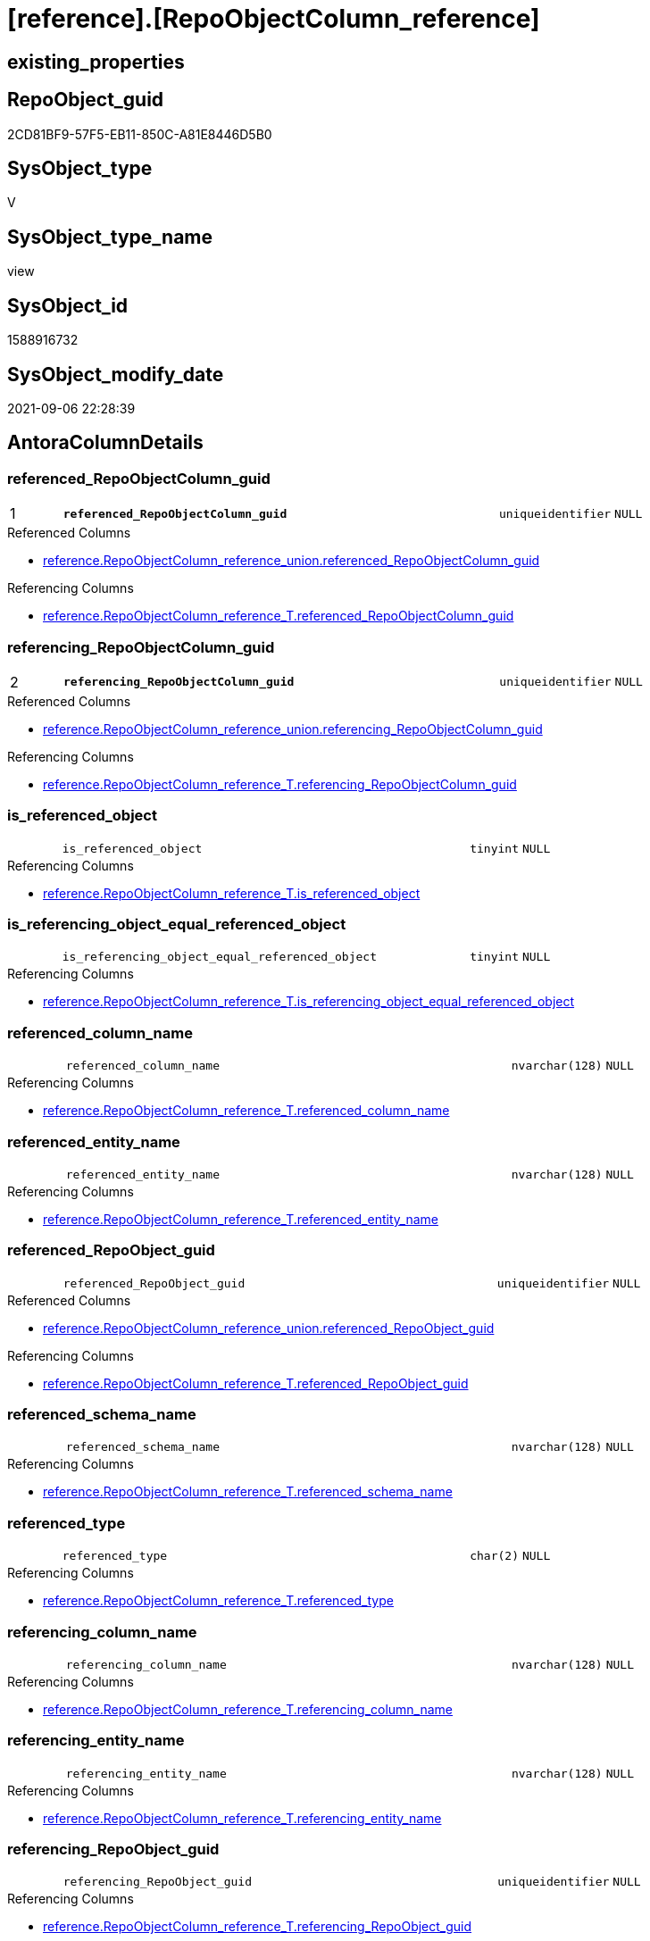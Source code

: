 = [reference].[RepoObjectColumn_reference]

== existing_properties

// tag::existing_properties[]
:ExistsProperty--antorareferencedlist:
:ExistsProperty--antorareferencinglist:
:ExistsProperty--is_repo_managed:
:ExistsProperty--is_ssas:
:ExistsProperty--pk_index_guid:
:ExistsProperty--pk_indexpatterncolumndatatype:
:ExistsProperty--pk_indexpatterncolumnname:
:ExistsProperty--referencedobjectlist:
:ExistsProperty--sql_modules_definition:
:ExistsProperty--FK:
:ExistsProperty--AntoraIndexList:
:ExistsProperty--Columns:
// end::existing_properties[]

== RepoObject_guid

// tag::RepoObject_guid[]
2CD81BF9-57F5-EB11-850C-A81E8446D5B0
// end::RepoObject_guid[]

== SysObject_type

// tag::SysObject_type[]
V 
// end::SysObject_type[]

== SysObject_type_name

// tag::SysObject_type_name[]
view
// end::SysObject_type_name[]

== SysObject_id

// tag::SysObject_id[]
1588916732
// end::SysObject_id[]

== SysObject_modify_date

// tag::SysObject_modify_date[]
2021-09-06 22:28:39
// end::SysObject_modify_date[]

== AntoraColumnDetails

// tag::AntoraColumnDetails[]
[#column-referenced_RepoObjectColumn_guid]
=== referenced_RepoObjectColumn_guid

[cols="d,8m,m,m,m,d"]
|===
|1
|*referenced_RepoObjectColumn_guid*
|uniqueidentifier
|NULL
|
|
|===

.Referenced Columns
--
* xref:reference.RepoObjectColumn_reference_union.adoc#column-referenced_RepoObjectColumn_guid[+reference.RepoObjectColumn_reference_union.referenced_RepoObjectColumn_guid+]
--

.Referencing Columns
--
* xref:reference.RepoObjectColumn_reference_T.adoc#column-referenced_RepoObjectColumn_guid[+reference.RepoObjectColumn_reference_T.referenced_RepoObjectColumn_guid+]
--


[#column-referencing_RepoObjectColumn_guid]
=== referencing_RepoObjectColumn_guid

[cols="d,8m,m,m,m,d"]
|===
|2
|*referencing_RepoObjectColumn_guid*
|uniqueidentifier
|NULL
|
|
|===

.Referenced Columns
--
* xref:reference.RepoObjectColumn_reference_union.adoc#column-referencing_RepoObjectColumn_guid[+reference.RepoObjectColumn_reference_union.referencing_RepoObjectColumn_guid+]
--

.Referencing Columns
--
* xref:reference.RepoObjectColumn_reference_T.adoc#column-referencing_RepoObjectColumn_guid[+reference.RepoObjectColumn_reference_T.referencing_RepoObjectColumn_guid+]
--


[#column-is_referenced_object]
=== is_referenced_object

[cols="d,8m,m,m,m,d"]
|===
|
|is_referenced_object
|tinyint
|NULL
|
|
|===

.Referencing Columns
--
* xref:reference.RepoObjectColumn_reference_T.adoc#column-is_referenced_object[+reference.RepoObjectColumn_reference_T.is_referenced_object+]
--


[#column-is_referencing_object_equal_referenced_object]
=== is_referencing_object_equal_referenced_object

[cols="d,8m,m,m,m,d"]
|===
|
|is_referencing_object_equal_referenced_object
|tinyint
|NULL
|
|
|===

.Referencing Columns
--
* xref:reference.RepoObjectColumn_reference_T.adoc#column-is_referencing_object_equal_referenced_object[+reference.RepoObjectColumn_reference_T.is_referencing_object_equal_referenced_object+]
--


[#column-referenced_column_name]
=== referenced_column_name

[cols="d,8m,m,m,m,d"]
|===
|
|referenced_column_name
|nvarchar(128)
|NULL
|
|
|===

.Referencing Columns
--
* xref:reference.RepoObjectColumn_reference_T.adoc#column-referenced_column_name[+reference.RepoObjectColumn_reference_T.referenced_column_name+]
--


[#column-referenced_entity_name]
=== referenced_entity_name

[cols="d,8m,m,m,m,d"]
|===
|
|referenced_entity_name
|nvarchar(128)
|NULL
|
|
|===

.Referencing Columns
--
* xref:reference.RepoObjectColumn_reference_T.adoc#column-referenced_entity_name[+reference.RepoObjectColumn_reference_T.referenced_entity_name+]
--


[#column-referenced_RepoObject_guid]
=== referenced_RepoObject_guid

[cols="d,8m,m,m,m,d"]
|===
|
|referenced_RepoObject_guid
|uniqueidentifier
|NULL
|
|
|===

.Referenced Columns
--
* xref:reference.RepoObjectColumn_reference_union.adoc#column-referenced_RepoObject_guid[+reference.RepoObjectColumn_reference_union.referenced_RepoObject_guid+]
--

.Referencing Columns
--
* xref:reference.RepoObjectColumn_reference_T.adoc#column-referenced_RepoObject_guid[+reference.RepoObjectColumn_reference_T.referenced_RepoObject_guid+]
--


[#column-referenced_schema_name]
=== referenced_schema_name

[cols="d,8m,m,m,m,d"]
|===
|
|referenced_schema_name
|nvarchar(128)
|NULL
|
|
|===

.Referencing Columns
--
* xref:reference.RepoObjectColumn_reference_T.adoc#column-referenced_schema_name[+reference.RepoObjectColumn_reference_T.referenced_schema_name+]
--


[#column-referenced_type]
=== referenced_type

[cols="d,8m,m,m,m,d"]
|===
|
|referenced_type
|char(2)
|NULL
|
|
|===

.Referencing Columns
--
* xref:reference.RepoObjectColumn_reference_T.adoc#column-referenced_type[+reference.RepoObjectColumn_reference_T.referenced_type+]
--


[#column-referencing_column_name]
=== referencing_column_name

[cols="d,8m,m,m,m,d"]
|===
|
|referencing_column_name
|nvarchar(128)
|NULL
|
|
|===

.Referencing Columns
--
* xref:reference.RepoObjectColumn_reference_T.adoc#column-referencing_column_name[+reference.RepoObjectColumn_reference_T.referencing_column_name+]
--


[#column-referencing_entity_name]
=== referencing_entity_name

[cols="d,8m,m,m,m,d"]
|===
|
|referencing_entity_name
|nvarchar(128)
|NULL
|
|
|===

.Referencing Columns
--
* xref:reference.RepoObjectColumn_reference_T.adoc#column-referencing_entity_name[+reference.RepoObjectColumn_reference_T.referencing_entity_name+]
--


[#column-referencing_RepoObject_guid]
=== referencing_RepoObject_guid

[cols="d,8m,m,m,m,d"]
|===
|
|referencing_RepoObject_guid
|uniqueidentifier
|NULL
|
|
|===

.Referencing Columns
--
* xref:reference.RepoObjectColumn_reference_T.adoc#column-referencing_RepoObject_guid[+reference.RepoObjectColumn_reference_T.referencing_RepoObject_guid+]
--


[#column-referencing_schema_name]
=== referencing_schema_name

[cols="d,8m,m,m,m,d"]
|===
|
|referencing_schema_name
|nvarchar(128)
|NULL
|
|
|===

.Referencing Columns
--
* xref:reference.RepoObjectColumn_reference_T.adoc#column-referencing_schema_name[+reference.RepoObjectColumn_reference_T.referencing_schema_name+]
--


[#column-referencing_type]
=== referencing_type

[cols="d,8m,m,m,m,d"]
|===
|
|referencing_type
|char(2)
|NULL
|
|
|===

.Referencing Columns
--
* xref:reference.RepoObjectColumn_reference_T.adoc#column-referencing_type[+reference.RepoObjectColumn_reference_T.referencing_type+]
--


// end::AntoraColumnDetails[]

== AntoraMeasureDetails

// tag::AntoraMeasureDetails[]

// end::AntoraMeasureDetails[]

== AntoraPkColumnTableRows

// tag::AntoraPkColumnTableRows[]
|1
|*<<column-referenced_RepoObjectColumn_guid>>*
|uniqueidentifier
|NULL
|
|

|2
|*<<column-referencing_RepoObjectColumn_guid>>*
|uniqueidentifier
|NULL
|
|













// end::AntoraPkColumnTableRows[]

== AntoraNonPkColumnTableRows

// tag::AntoraNonPkColumnTableRows[]


|
|<<column-is_referenced_object>>
|tinyint
|NULL
|
|

|
|<<column-is_referencing_object_equal_referenced_object>>
|tinyint
|NULL
|
|

|
|<<column-referenced_column_name>>
|nvarchar(128)
|NULL
|
|

|
|<<column-referenced_entity_name>>
|nvarchar(128)
|NULL
|
|

|
|<<column-referenced_RepoObject_guid>>
|uniqueidentifier
|NULL
|
|

|
|<<column-referenced_schema_name>>
|nvarchar(128)
|NULL
|
|

|
|<<column-referenced_type>>
|char(2)
|NULL
|
|

|
|<<column-referencing_column_name>>
|nvarchar(128)
|NULL
|
|

|
|<<column-referencing_entity_name>>
|nvarchar(128)
|NULL
|
|

|
|<<column-referencing_RepoObject_guid>>
|uniqueidentifier
|NULL
|
|

|
|<<column-referencing_schema_name>>
|nvarchar(128)
|NULL
|
|

|
|<<column-referencing_type>>
|char(2)
|NULL
|
|

// end::AntoraNonPkColumnTableRows[]

== AntoraIndexList

// tag::AntoraIndexList[]

[#index-PK_RepoObjectColumn_reference]
=== PK_RepoObjectColumn_reference

* IndexSemanticGroup: xref:other/IndexSemanticGroup.adoc#_no_group[no_group]
+
--
* <<column-referenced_RepoObjectColumn_guid>>; uniqueidentifier
* <<column-referencing_RepoObjectColumn_guid>>; uniqueidentifier
--
* PK, Unique, Real: 1, 1, 0

// end::AntoraIndexList[]

== AntoraParameterList

// tag::AntoraParameterList[]

// end::AntoraParameterList[]

== Other tags

source: property.RepoObjectProperty_cross As rop_cross


=== AdocUspSteps

// tag::adocuspsteps[]

// end::adocuspsteps[]


=== AntoraReferencedList

// tag::antorareferencedlist[]
* xref:reference.RepoObjectColumn_reference_union.adoc[]
// end::antorareferencedlist[]


=== AntoraReferencingList

// tag::antorareferencinglist[]
* xref:reference.RepoObjectColumn_reference_T.adoc[]
* xref:reference.usp_PERSIST_RepoObjectColumn_reference_T.adoc[]
// end::antorareferencinglist[]


=== exampleUsage

// tag::exampleusage[]

// end::exampleusage[]


=== exampleUsage_2

// tag::exampleusage_2[]

// end::exampleusage_2[]


=== exampleUsage_3

// tag::exampleusage_3[]

// end::exampleusage_3[]


=== exampleUsage_4

// tag::exampleusage_4[]

// end::exampleusage_4[]


=== exampleUsage_5

// tag::exampleusage_5[]

// end::exampleusage_5[]


=== exampleWrong_Usage

// tag::examplewrong_usage[]

// end::examplewrong_usage[]


=== has_execution_plan_issue

// tag::has_execution_plan_issue[]

// end::has_execution_plan_issue[]


=== has_get_referenced_issue

// tag::has_get_referenced_issue[]

// end::has_get_referenced_issue[]


=== has_history

// tag::has_history[]

// end::has_history[]


=== has_history_columns

// tag::has_history_columns[]

// end::has_history_columns[]


=== is_persistence

// tag::is_persistence[]

// end::is_persistence[]


=== is_persistence_check_duplicate_per_pk

// tag::is_persistence_check_duplicate_per_pk[]

// end::is_persistence_check_duplicate_per_pk[]


=== is_persistence_check_for_empty_source

// tag::is_persistence_check_for_empty_source[]

// end::is_persistence_check_for_empty_source[]


=== is_persistence_delete_changed

// tag::is_persistence_delete_changed[]

// end::is_persistence_delete_changed[]


=== is_persistence_delete_missing

// tag::is_persistence_delete_missing[]

// end::is_persistence_delete_missing[]


=== is_persistence_insert

// tag::is_persistence_insert[]

// end::is_persistence_insert[]


=== is_persistence_truncate

// tag::is_persistence_truncate[]

// end::is_persistence_truncate[]


=== is_persistence_update_changed

// tag::is_persistence_update_changed[]

// end::is_persistence_update_changed[]


=== is_repo_managed

// tag::is_repo_managed[]
0
// end::is_repo_managed[]


=== is_ssas

// tag::is_ssas[]
0
// end::is_ssas[]


=== microsoft_database_tools_support

// tag::microsoft_database_tools_support[]

// end::microsoft_database_tools_support[]


=== MS_Description

// tag::ms_description[]

// end::ms_description[]


=== persistence_source_RepoObject_fullname

// tag::persistence_source_repoobject_fullname[]

// end::persistence_source_repoobject_fullname[]


=== persistence_source_RepoObject_fullname2

// tag::persistence_source_repoobject_fullname2[]

// end::persistence_source_repoobject_fullname2[]


=== persistence_source_RepoObject_guid

// tag::persistence_source_repoobject_guid[]

// end::persistence_source_repoobject_guid[]


=== persistence_source_RepoObject_xref

// tag::persistence_source_repoobject_xref[]

// end::persistence_source_repoobject_xref[]


=== pk_index_guid

// tag::pk_index_guid[]
82DAA843-5BF5-EB11-850C-A81E8446D5B0
// end::pk_index_guid[]


=== pk_IndexPatternColumnDatatype

// tag::pk_indexpatterncolumndatatype[]
uniqueidentifier,uniqueidentifier
// end::pk_indexpatterncolumndatatype[]


=== pk_IndexPatternColumnName

// tag::pk_indexpatterncolumnname[]
referenced_RepoObjectColumn_guid,referencing_RepoObjectColumn_guid
// end::pk_indexpatterncolumnname[]


=== pk_IndexSemanticGroup

// tag::pk_indexsemanticgroup[]

// end::pk_indexsemanticgroup[]


=== ReferencedObjectList

// tag::referencedobjectlist[]
* [reference].[RepoObjectColumn_reference_union]
// end::referencedobjectlist[]


=== usp_persistence_RepoObject_guid

// tag::usp_persistence_repoobject_guid[]

// end::usp_persistence_repoobject_guid[]


=== UspExamples

// tag::uspexamples[]

// end::uspexamples[]


=== UspParameters

// tag::uspparameters[]

// end::uspparameters[]

== Boolean Attributes

source: property.RepoObjectProperty WHERE property_int = 1

// tag::boolean_attributes[]

// end::boolean_attributes[]

== sql_modules_definition

// tag::sql_modules_definition[]
[%collapsible]
=======
[source,sql]
----


CREATE View reference.RepoObjectColumn_reference
As
Select
    referenced_RepoObjectColumn_guid
  , referencing_RepoObjectColumn_guid
  , referenced_RepoObject_guid                    = Max ( referenced_RepoObject_guid )
  , referenced_schema_name                        = Max ( referenced_schema_name )
  , referenced_entity_name                        = Max ( referenced_entity_name )
  , referenced_column_name                        = Max ( referenced_column_name )
  , referenced_type                               = Max ( referenced_type )
  , referencing_RepoObject_guid                   = Max ( referencing_RepoObject_guid )
  , referencing_schema_name                       = Max ( referencing_schema_name )
  , referencing_entity_name                       = Max ( referencing_entity_name )
  , referencing_column_name                       = Max ( referencing_column_name )
  , referencing_type                              = Max ( referencing_type )
  , is_referencing_object_equal_referenced_object = Max ( Cast(is_referencing_object_equal_referenced_object As TinyInt))
  , is_referenced_object                          = Max ( Cast(is_referenced_object As TinyInt))
From
    reference.RepoObjectColumn_reference_union
Group By
    referenced_RepoObjectColumn_guid
  , referencing_RepoObjectColumn_guid
Having
    ( Not ( referenced_RepoObjectColumn_guid Is Null ))
    And ( Not ( referencing_RepoObjectColumn_guid Is Null ))

----
=======
// end::sql_modules_definition[]


